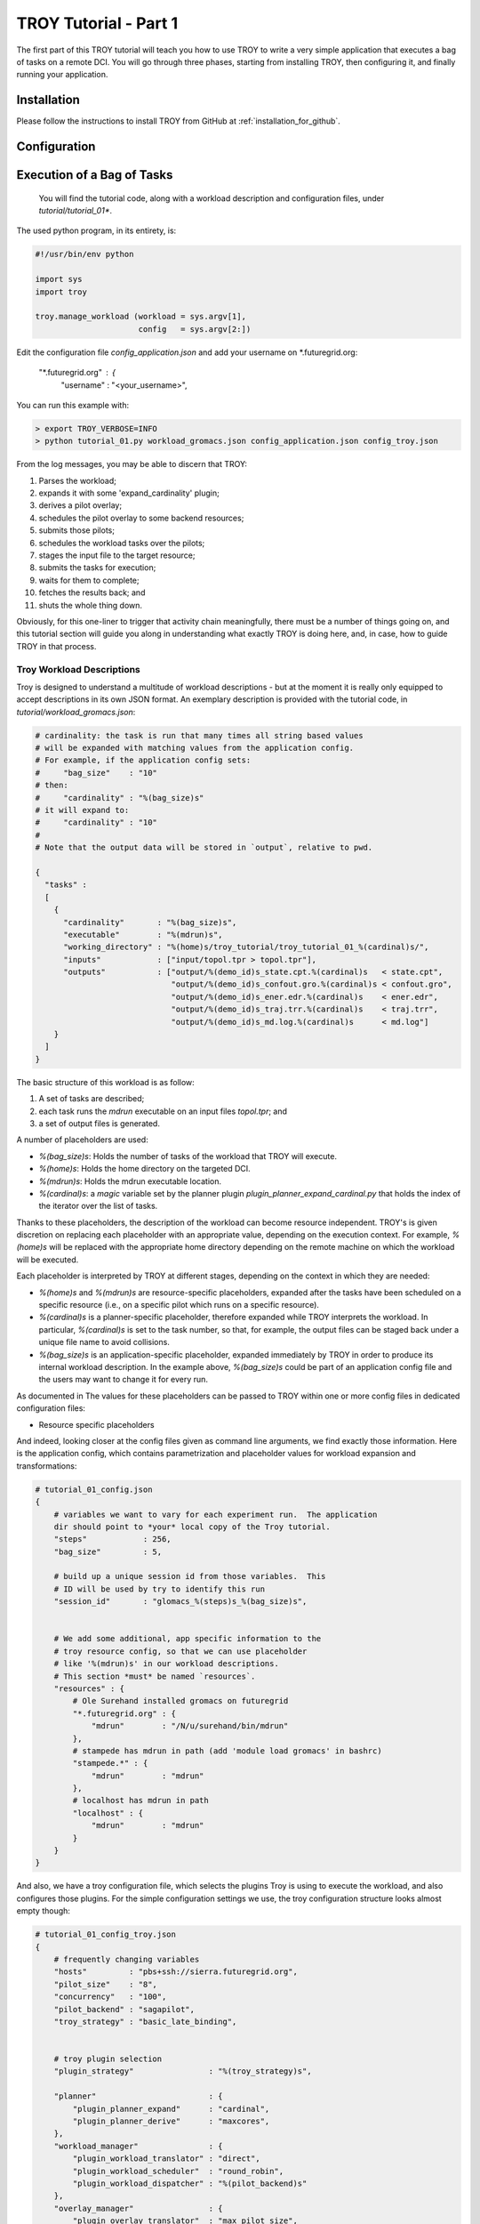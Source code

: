.. _chapter_tutorial_01:

****************
TROY Tutorial - Part 1
****************

The first part of this TROY tutorial will teach you how to use TROY to write a very simple application that executes a bag of tasks on a remote DCI. You will go through three phases, starting from installing TROY, then configuring it, and finally running your application.

Installation
============
Please follow the instructions to install TROY from GitHub at :ref:`installation_for_github`.

Configuration
=============



Execution of a Bag of Tasks
===========================

  You will find the tutorial code, along with a workload description and configuration files, under `tutorial/tutorial_01*`.

The used python program, in its entirety, is:


.. code-block:: python

    #!/usr/bin/env python
    
    import sys
    import troy
    
    troy.manage_workload (workload = sys.argv[1], 
                          config   = sys.argv[2:])
    
Edit the configuration file `config_application.json` and add your username on *.futuregrid.org:

    "*.futuregrid.org" : {
        "username"     : "<your_username>",

You can run this example with:

.. code-block:: bash

    > export TROY_VERBOSE=INFO
    > python tutorial_01.py workload_gromacs.json config_application.json config_troy.json

From the log messages, you may be able to discern that TROY:

1.  Parses the workload;
2.  expands it with some 'expand_cardinality' plugin; 
3.  derives a pilot overlay;
4.  schedules the pilot overlay to some backend resources; 
5.  submits those pilots;
6.  schedules the workload tasks over the pilots; 
7.  stages the input file to the target resource;
8.  submits the tasks for execution;
9.  waits for them to complete; 
10. fetches the results back; and 
11. shuts the whole thing down.

Obviously, for this one-liner to trigger that activity chain meaningfully, there must be a number of things going on, and this tutorial section will guide you along in understanding what exactly TROY is doing here, and, in case, how to guide TROY in that process.


Troy Workload Descriptions
--------------------------

Troy is designed to understand a multitude of workload descriptions - but at
the moment it is really only equipped to accept descriptions in its own JSON
format. An exemplary description is provided with the tutorial code, in
`tutorial/workload_gromacs.json`:

.. code-block:: python

    # cardinality: the task is run that many times all string based values 
    # will be expanded with matching values from the application config. 
    # For example, if the application config sets: 
    #     "bag_size"    : "10"
    # then: 
    #     "cardinality" : "%(bag_size)s"
    # it will expand to:
    #     "cardinality" : "10"
    # 
    # Note that the output data will be stored in `output`, relative to pwd.
    
    {
      "tasks" : 
      [
        {
          "cardinality"       : "%(bag_size)s",
          "executable"        : "%(mdrun)s",
          "working_directory" : "%(home)s/troy_tutorial/troy_tutorial_01_%(cardinal)s/",
          "inputs"            : ["input/topol.tpr > topol.tpr"],
          "outputs"           : ["output/%(demo_id)s_state.cpt.%(cardinal)s   < state.cpt",
                                 "output/%(demo_id)s_confout.gro.%(cardinal)s < confout.gro",
                                 "output/%(demo_id)s_ener.edr.%(cardinal)s    < ener.edr",
                                 "output/%(demo_id)s_traj.trr.%(cardinal)s    < traj.trr",
                                 "output/%(demo_id)s_md.log.%(cardinal)s      < md.log"]
        }
      ]
    }

The basic structure of this workload is as follow: 

1. A set of tasks are described; 
2. each task runs the `mdrun` executable on an input files `topol.tpr`; and
3. a set of output files is generated.  

A number of placeholders are used:

* `%(bag_size)s`: Holds the number of tasks of the workload that TROY will execute.
* `%(home)s`: Holds the home directory on the targeted DCI.
* `%(mdrun)s`: Holds the mdrun executable location. 
* `%(cardinal)s`: a `magic` variable set by the planner plugin `plugin_planner_expand_cardinal.py` that holds the index of the iterator over the list of tasks. 

Thanks to these placeholders, the description of the workload can become resource independent. TROY's is given discretion on replacing each placeholder with an appropriate value, depending on the execution context. For example, `%(home)s` will be replaced with the appropriate home directory depending on the remote machine on which the workload will be executed.

Each placeholder is interpreted by TROY at different stages, depending on the context in which they are needed: 

* `%(home)s` and `%(mdrun)s` are resource-specific placeholders, expanded after the tasks have been scheduled on a specific resource (i.e., on a specific pilot which runs on a specific resource).
* `%(cardinal)s` is a planner-specific placeholder, therefore expanded while TROY interprets the workload. In particular, `%(cardinal)s` is set to the task number, so that, for example, the output files can be staged back under a unique file name to avoid collisions.
* `%(bag_size)s` is an application-specific placeholder, expanded immediately by TROY in order to produce its internal workload description. In the example above, `%(bag_size)s` could be part of an application config file and the users may want to change it for every run.

As documented in The values for these placeholders can be passed to TROY within one or more config files  in dedicated configuration files:

* Resource specific placeholders 

And indeed, looking closer at the config files given as command line arguments, we find exactly those information.  Here is the application config, which contains parametrization and placeholder values for workload expansion and transformations:

.. code-block:: python

    # tutorial_01_config.json
    {
        # variables we want to vary for each experiment run.  The application
        dir should point to *your* local copy of the Troy tutorial.
        "steps"            : 256,
        "bag_size"         : 5,
    
        # build up a unique session id from those variables.  This 
        # ID will be used by try to identify this run
        "session_id"       : "glomacs_%(steps)s_%(bag_size)s",
    
    
        # We add some additional, app specific information to the 
        # troy resource config, so that we can use placeholder
        # like '%(mdrun)s' in our workload descriptions.
        # This section *must* be named `resources`.
        "resources" : {
            # Ole Surehand installed gromacs on futuregrid
            "*.futuregrid.org" : {
                "mdrun"        : "/N/u/surehand/bin/mdrun"
            },
            # stampede has mdrun in path (add 'module load gromacs' in bashrc)
            "stampede.*" : {
                "mdrun"        : "mdrun"
            },
            # localhost has mdrun in path
            "localhost" : {
                "mdrun"        : "mdrun"
            }
        }
    }


And also, we have a troy configuration file, which selects the plugins Troy is
using to execute the workload, and also configures those plugins.  For the
simple configuration settings we use, the troy configuration structure looks
almost empty though:

.. code-block:: python

    # tutorial_01_config_troy.json
    {
        # frequently changing variables
        "hosts"         : "pbs+ssh://sierra.futuregrid.org",
        "pilot_size"    : "8",
        "concurrency"   : "100",
        "pilot_backend" : "sagapilot",
        "troy_strategy" : "basic_late_binding",
    
    
        # troy plugin selection
        "plugin_strategy"                : "%(troy_strategy)s",
    
        "planner"                        : {
            "plugin_planner_expand"      : "cardinal",
            "plugin_planner_derive"      : "maxcores",
        },
        "workload_manager"               : {
            "plugin_workload_translator" : "direct",
            "plugin_workload_scheduler"  : "round_robin",
            "plugin_workload_dispatcher" : "%(pilot_backend)s"
        },
        "overlay_manager"                : {
            "plugin_overlay_translator"  : "max_pilot_size",
            "plugin_overlay_scheduler"   : "round_robin",
            "plugin_overlay_provisioner" : "%(pilot_backend)s"
        },
    
    
        # plugin configurations
        "planner"                        : {
            "derive"                     : {
                "concurrent"             : {
                    "concurrency"        : "%(concurrency)s"
                }
            }
        },
      
        "overlay_manager"                : {
            "overlay_provisioner"        : {
                "bigjob"                 : {
                    "coordination_url"   : "redis://%(redis_passwd)s-REdIS@gw68.quarry.iu.teragrid.org:6379"
                },
                "sagapilot"              : {
                    "coordination_url"   : "mongodb://ec2-184-72-89-141.compute-1.amazonaws.com:27017/"
                }
            },
            "overlay_scheduler"          : {
                "round_robin"            : {
                    "resources"          : "%(hosts)s"
                }
            },
            "overlay_translator"         : {
                "max_pilot_size"         : {
                    "pilot_size"         : "%(pilot_size)s"
                }
            }
        },
      
        "workload_manager"             : {
            "workload_dispatcher"      : {
                "bigjob"               : {
                    "coordination_url" : "redis://%(redis_passwd)s@gw68.quarry.iu.teragrid.org:6379"
                },
                "sagapilot"            : {
                    "coordination_url" : "mongodb://ec2-184-72-89-141.compute-1.amazonaws.com:27017/"
                }
            }
        }
    }

Remember that you can move config settings which you do not consider specific to
an application into the `$HOME/.troy/` directory, so that they are automatically
picked up on every troy run,

You may have noted that we set a Troy **strategy** plugin, to the value
`basic_late_binding`.  It is at that point were we want to look deeper into
Troy's internals in the next tutorial section `FIXME: ref`.

